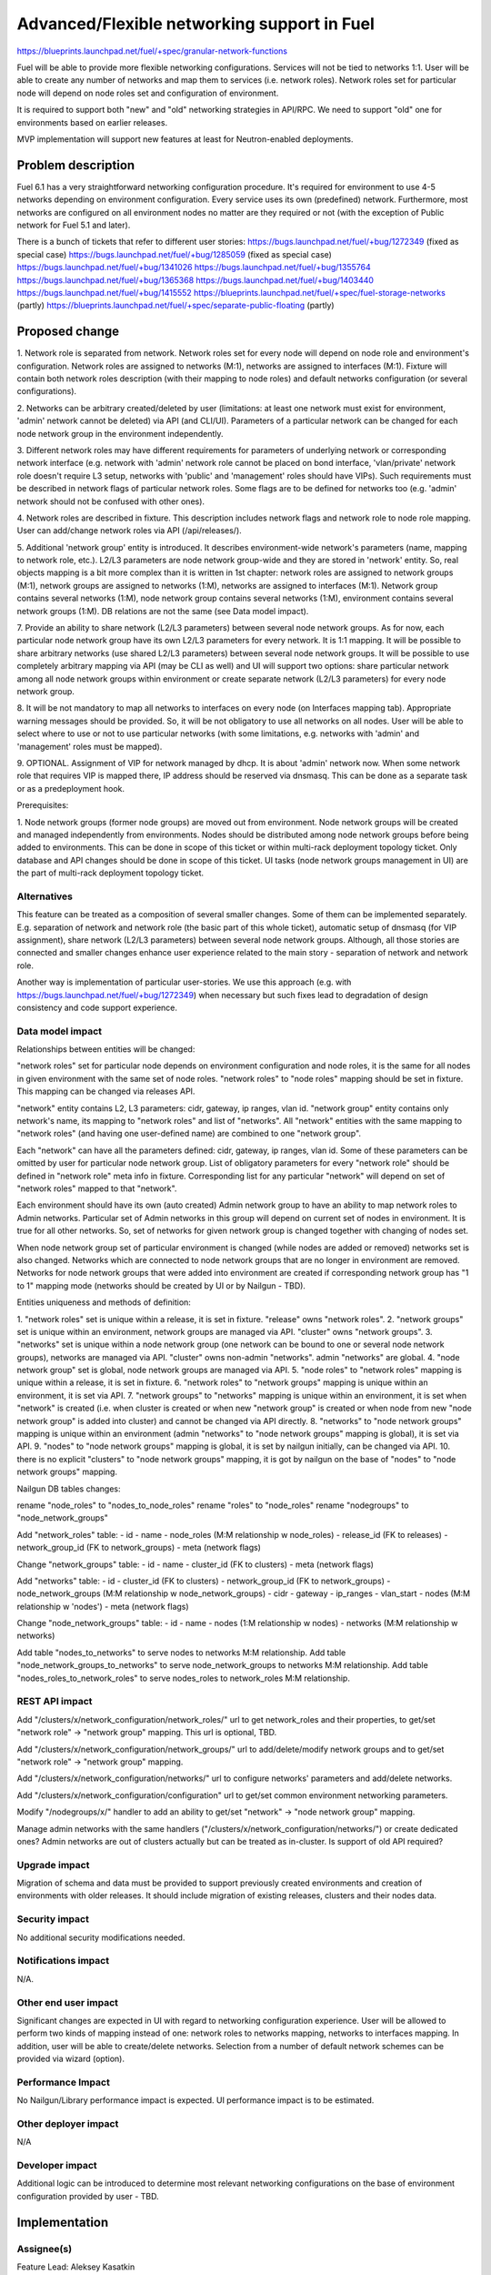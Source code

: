 ..
 This work is licensed under a Creative Commons Attribution 3.0 Unported
 License.

 http://creativecommons.org/licenses/by/3.0/legalcode

============================================
Advanced/Flexible networking support in Fuel
============================================

https://blueprints.launchpad.net/fuel/+spec/granular-network-functions

Fuel will be able to provide more flexible networking configurations.
Services will not be tied to networks 1:1. User will be able to create
any number of networks and map them to services (i.e. network roles).
Network roles set for particular node will depend on node roles set and
configuration of environment.

It is required to support both "new" and "old" networking strategies
in API/RPC. We need to support "old" one for environments based on earlier
releases.

MVP implementation will support new features at least for Neutron-enabled
deployments.


Problem description
===================

Fuel 6.1 has a very straightforward networking configuration procedure.
It's required for environment to use 4-5 networks depending on environment
configuration. Every service uses its own (predefined) network. Furthermore,
most networks are configured on all environment nodes no matter are they
required or not (with the exception of Public network for Fuel 5.1 and later).

There is a bunch of tickets that refer to different user stories:
https://bugs.launchpad.net/fuel/+bug/1272349 (fixed as special case)
https://bugs.launchpad.net/fuel/+bug/1285059 (fixed as special case)
https://bugs.launchpad.net/fuel/+bug/1341026
https://bugs.launchpad.net/fuel/+bug/1355764
https://bugs.launchpad.net/fuel/+bug/1365368
https://bugs.launchpad.net/fuel/+bug/1403440
https://bugs.launchpad.net/fuel/+bug/1415552
https://blueprints.launchpad.net/fuel/+spec/fuel-storage-networks (partly)
https://blueprints.launchpad.net/fuel/+spec/separate-public-floating (partly)


Proposed change
===============

1. Network role is separated from network. Network roles set for every node
will depend on node role and environment's configuration. Network roles are
assigned to networks (M:1), networks are assigned to interfaces (M:1).
Fixture will contain both network roles description (with their mapping to
node roles) and default networks configuration (or several configurations).

2. Networks can be arbitrary created/deleted by user (limitations: at least
one network must exist for environment, 'admin' network cannot be deleted)
via API (and CLI/UI). Parameters of a particular network can be changed
for each node network group in the environment independently.

3. Different network roles may have different requirements for parameters of
underlying network or corresponding network interface (e.g. network with
'admin' network role cannot be placed on bond interface, 'vlan/private'
network role doesn't require L3 setup, networks with 'public' and 'management'
roles should have VIPs). Such requirements must be described in network flags
of particular network roles. Some flags are to be defined for networks too
(e.g. 'admin' network should not be confused with other ones).

4. Network roles are described in fixture. This description includes network
flags and network role to node role mapping. User can add/change network roles
via API (/api/releases/).

5. Additional 'network group' entity is introduced. It describes
environment-wide network's parameters (name, mapping to network role, etc.).
L2/L3 parameters are node network group-wide and they are stored in 'network'
entity. So, real objects mapping is a bit more complex than it is written in
1st chapter: network roles are assigned to network groups (M:1), network groups
are assigned to networks (1:M), networks are assigned to interfaces (M:1).
Network group contains several networks (1:M), node network group contains
several networks (1:M), environment contains several network groups (1:M).
DB relations are not the same (see Data model impact).

7. Provide an ability to share network (L2/L3 parameters) between several
node network groups. As for now, each particular node network group have its
own L2/L3 parameters for every network. It is 1:1 mapping. It will be possible
to share arbitrary networks (use shared L2/L3 parameters) between several
node network groups. It will be possible to use completely arbitrary mapping
via API (may be CLI as well) and UI will support two options: share particular
network among all node network groups within environment or create separate
network (L2/L3 parameters) for every node network group.

8. It will be not mandatory to map all networks to interfaces on every node
(on Interfaces mapping tab). Appropriate warning messages should be provided.
So, it will be not obligatory to use all networks on all nodes. User will be
able to select where to use or not to use particular networks (with some
limitations, e.g. networks with 'admin' and 'management' roles must be mapped).

9. OPTIONAL. Assignment of VIP for network managed by dhcp. It is about
'admin' network now. When some network role that requires VIP is mapped there,
IP address should be reserved via dnsmasq. This can be done as a separate task
or as a predeployment hook.

Prerequisites:

1. Node network groups (former node groups) are moved out from environment.
Node network groups will be created and managed independently from
environments. Nodes should be distributed among node network groups before
being added to environments.
This can be done in scope of this ticket or within multi-rack deployment
topology ticket. Only database and API changes should be done in scope of this
ticket. UI tasks (node network groups management in UI) are the part of
multi-rack deployment topology ticket.


Alternatives
------------

This feature can be treated as a composition of several smaller changes. Some
of them can be implemented separately. E.g. separation of network and network
role (the basic part of this whole ticket), automatic setup of dnsmasq (for
VIP assignment), share network (L2/L3 parameters) between several node network
groups. Although, all those stories are connected and smaller changes enhance
user experience related to the main story - separation of network and network
role.

Another way is implementation of particular user-stories. We use this approach
(e.g. with https://bugs.launchpad.net/fuel/+bug/1272349) when necessary
but such fixes lead to degradation of design consistency and code support
experience.


Data model impact
-----------------

Relationships between entities will be changed:

"network roles" set for particular node depends on environment configuration
and node roles, it is the same for all nodes in given environment
with the same set of node roles. "network roles" to "node roles" mapping
should be set in fixture. This mapping can be changed via releases API.

"network" entity contains L2, L3 parameters: cidr, gateway, ip ranges, vlan id.
"network group" entity contains only network's name, its mapping to
"network roles" and list of "networks". All "network" entities with the same
mapping to "network roles" (and having one user-defined name) are combined to
one "network group".

Each "network" can have all the parameters defined: cidr, gateway, ip ranges,
vlan id. Some of these parameters can be omitted by user for particular
node network group. List of obligatory parameters for every "network role"
should be defined in "network role" meta info in fixture. Corresponding list
for any particular "network" will depend on set of "network roles" mapped to
that "network".

Each environment should have its own (auto created) Admin network group to have
an ability to map network roles to Admin networks. Particular set of Admin
networks in this group will depend on current set of nodes in environment.
It is true for all other networks. So, set of networks for given network group
is changed together with changing of nodes set.

When node network group set of particular environment is changed (while nodes
are added or removed) networks set is also changed. Networks which are
connected to node network groups that are no longer in environment are removed.
Networks for node network groups that were added into environment are created
if corresponding network group has "1 to 1" mapping mode (networks should be
created by UI or by Nailgun - TBD).

Entities uniqueness and methods of definition:

1. "network roles" set is unique within a release, it is set in fixture.
"release" owns "network roles".
2. "network groups" set is unique within an environment, network groups are
managed via API. "cluster" owns "network groups".
3. "networks" set is unique within a node network group (one network can be
bound to one or several node network groups), networks are managed via API.
"cluster" owns non-admin "networks". admin "networks" are global.
4. "node network group" set is global, node network groups are managed via API.
5. "node roles" to "network roles" mapping is unique within a release,
it is set in fixture.
6. "network roles" to "network groups" mapping is unique within an environment,
it is set via API.
7. "network groups" to "networks" mapping is unique within an environment,
it is set when "network" is created (i.e. when cluster is created or when new
"network group" is created or when node from new "node network group" is added
into cluster) and cannot be changed via API directly.
8. "networks" to "node network groups" mapping is unique within an environment
(admin "networks" to "node network groups" mapping is global), it is set
via API.
9. "nodes" to "node network groups" mapping is global, it is set by nailgun
initially, can be changed via API.
10. there is no explicit "clusters" to "node network groups" mapping, it is got
by nailgun on the base of "nodes" to "node network groups" mapping.

Nailgun DB tables changes:

rename "node_roles" to "nodes_to_node_roles"
rename "roles" to "node_roles"
rename "nodegroups" to "node_network_groups"

Add "network_roles" table:
- id
- name
- node_roles (M:M relationship w node_roles)
- release_id (FK to releases)
- network_group_id (FK to network_groups)
- meta (network flags)

Change "network_groups" table:
- id
- name
- cluster_id (FK to clusters)
- meta (network flags)

Add "networks" table:
- id
- cluster_id (FK to clusters)
- network_group_id (FK to network_groups)
- node_network_groups (M:M relationship w node_network_groups)
- cidr
- gateway
- ip_ranges
- vlan_start
- nodes (M:M relationship w 'nodes')
- meta (network flags)

Change "node_network_groups" table:
- id
- name
- nodes (1:M relationship w nodes)
- networks (M:M relationship w networks)

Add table "nodes_to_networks" to serve nodes to networks M:M relationship.
Add table "node_network_groups_to_networks" to serve
node_network_groups to networks M:M relationship.
Add table "nodes_roles_to_network_roles" to serve
nodes_roles to network_roles M:M relationship.

REST API impact
---------------

Add "/clusters/x/network_configuration/network_roles/" url
to get network_roles and their properties,
to get/set "network role" -> "network group" mapping.
This url is optional, TBD.

Add "/clusters/x/network_configuration/network_groups/" url
to add/delete/modify network groups and
to get/set "network role" -> "network group" mapping.

Add "/clusters/x/network_configuration/networks/" url
to configure networks' parameters and add/delete networks.

Add "/clusters/x/network_configuration/configuration" url
to get/set common environment networking parameters.

Modify "/nodegroups/x/" handler to add an ability
to get/set "network" -> "node network group" mapping.

Manage admin networks with the same handlers
("/clusters/x/network_configuration/networks/")
or create dedicated ones? Admin networks are out of clusters actually but can
be treated as in-cluster.
Is support of old API required?


Upgrade impact
--------------

Migration of schema and data must be provided to support previously created
environments and creation of environments with older releases. It should
include migration of existing releases, clusters and their nodes data.


Security impact
---------------

No additional security modifications needed.


Notifications impact
--------------------

N/A.


Other end user impact
---------------------

Significant changes are expected in UI with regard to networking configuration
experience. User will be allowed to perform two kinds of mapping instead
of one: network roles to networks mapping, networks to interfaces mapping.
In addition, user will be able to create/delete networks. Selection from a
number of default network schemes can be provided via wizard (option).


Performance Impact
------------------

No Nailgun/Library performance impact is expected.
UI performance impact is to be estimated.


Other deployer impact
---------------------

N/A


Developer impact
----------------

Additional logic can be introduced to determine most relevant networking
configurations on the base of environment configuration provided by user - TBD.


Implementation
==============

Assignee(s)
-----------

Feature Lead: Aleksey Kasatkin

Mandatory Design Reviewers: Andrew Woodward, Chris Clason, Sergey Vasilenko

Developers: Aleksey Kasatkin, Vitaly Kramskikh, Sergey Vasilenko,
            Andrew Woodward

QA: Igor Shishkin


Work Items
----------

* Nailgun:
   a. Refactoring and versioning of network manager.
      (Estimate: 1.5-2w)
   b. Change DB schema (add new func) and serialization for orchestrator (to
      support old func in new DB schema). Ensure it does not break current API
      and interacts with Library properly (take multi-cl-l2 API into account?).
      (Estimate: 2-3w + QA time)
   c. Add new API and serialization for orchestrator. Ensure it interacts with
      UI and Library parts properly.
      (Estimate: 2-2.5w + QA time)
   d. Networking parameters checker update.
      (Estimate: 1w)
   e. Make support of vip assignment for networks managed by dhcp.
      (Estimate: 1w)

   priorities: a,b,c,d - must, e - should

* Network verification tool:
   a. Update and extend verification according to new configuration management.
      Under consideration. Update of nailgun part maybe enough.

* UI:
   a. Networks and network roles management
   b. Change format for networks parameters

   priorities: a,b - must
   (Estimate: 8w in total?)

* Library:
   a. Refactoring of network roles.
   b. Make support of vip assignment for networks managed by dhcp.

   priorities: a - under consideration, b - should

* CLI:
   a. Change Multiple Cluster Networks functionality (node network groups
      are outside cluster).
   b. Add new functionality (network roles, new networks mapping)

   priorities: a,b - must
   (Estimate: 2w in total)


Dependencies
============

https://blueprints.launchpad.net/fuel/+spec/multiple-cluster-networks


Testing
=======

* Additional unit/integration tests for Nailgun.
* Additional functional tests for UI.
* Additional System tests against a standalone test environment with altered
  network roles to networks mapping, networks to interfaces mapping,
  with minimal number of networks per environment (one in most cases).

* Some part of old tests of all types will become irrelevant and
  are to be redesigned.

Acceptance Criteria
-------------------

* User is able to create/delete networks and setup L2/L3 parameters for them
  (minimum number of networks is one).

* Names of the networks are set by user (with some possible limitations).

* Network roles set for every particular node depends on node roles and
  environment's setup.

* User is able to map network roles to networks almost freely (This mapping is
  environment-wide, so user is able to set mapping for all nodes in one turn.
  Only relevant network roles will actually be mapped for each particular
  node.).

* There is a default network roles to networks mapping which is provided by
  backend (it should work for simple environments, with our VB scripts).

* Validation of provided networking scheme and parameters is done on backend
  (probably on UI and by network verification tool also).

* It's not obligatory to setup all networks of particular node and map them to
  node's interfaces. Some networks may remain unmapped if they are not needed
  on particular node.

* Network roles description (with their mapping to node roles) and default
  networks' configuration is defined in fixture.

* Admin-PXE network have some limitations: Admin-PXE role is always mapped to
  it, it cannot be deleted, it cannot be added to bonds of some types (TBD).

* CLI/API only: There is an ability to share network between several node
  (network) groups or to use separate L2/L3 parameters for each node (network)
  group. Mapping of networks to node (network) groups via CLI/API can be
  completely arbitrary.

* There should be an ability to define multiple IP subnets for floating IP
  ranges.

* Optional: There is a special case when network managed by dhcp needs VIPs to
  be assigned. IP addresses should be reserved via dnsmasq. This can be done as
  a separate task or as a predeployment hook.


Documentation Impact
====================

The documentation should describe new networking architecture of Fuel,
changes and new features in networking configuration process in UI.
Test cases are to be described in detail in separate document.


References
==========

https://blueprints.launchpad.net/fuel/+spec/advanced-networking
